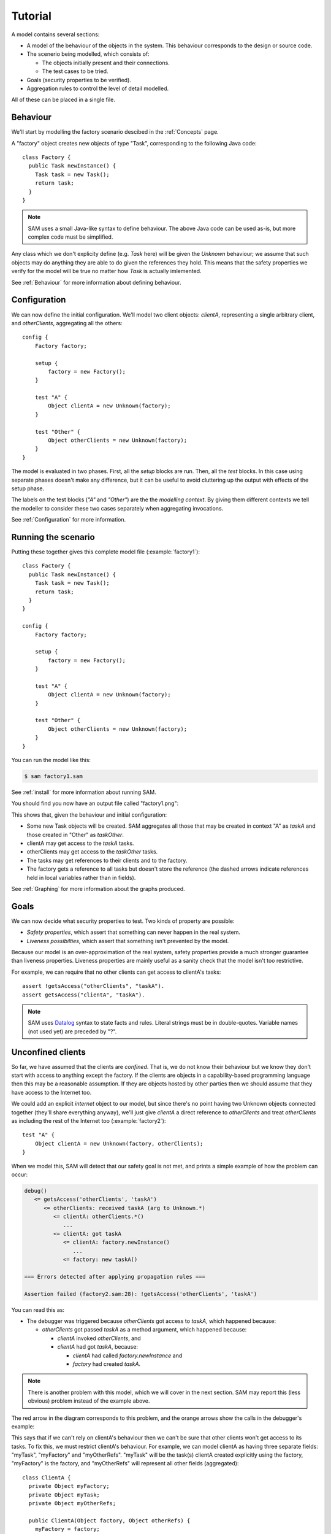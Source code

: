 .. highlight:: java

.. _tutorial:

Tutorial
========

A model contains several sections:

* A model of the behaviour of the objects in the system. This behaviour corresponds to the design or source code.

* The scenerio being modelled, which consists of:

  * The objects initially present and their connections.
  * The test cases to be tried.

* Goals (security properties to be verified).
* Aggregation rules to control the level of detail modelled.

All of these can be placed in a single file.

Behaviour
---------
We'll start by modelling the factory scenario descibed in the :ref:`Concepts` page.

A "factory" object creates new objects of type "Task", corresponding to the following Java
code::

  class Factory {
    public Task newInstance() {
      Task task = new Task();
      return task;
    }
  }

.. note::
  SAM uses a small Java-like syntax to define behaviour. The above Java code can be
  used as-is, but more complex code must be simplified.

Any class which we don't explicity define (e.g. `Task` here) will be given the `Unknown`
behaviour; we assume that such objects may do anything they are able to do given the references
they hold. This means that the safety properties we verify for the model will
be true no matter how `Task` is actually imlemented.

See :ref:`Behaviour` for more information about defining behaviour.

Configuration
-------------
We can now define the initial configuration. We'll model two client objects: `clientA`, representing a single arbitrary client, and `otherClients`, aggregating all the others::

  config {
      Factory factory;
  
      setup {
          factory = new Factory();
      }
  
      test "A" {
          Object clientA = new Unknown(factory);
      }
  
      test "Other" {
          Object otherClients = new Unknown(factory);
      }
  }

The model is evaluated in two phases. First, all the `setup` blocks are run. Then, all the `test`
blocks. In this case using separate phases doesn't make any difference, but it can be useful to
avoid cluttering up the output with effects of the setup phase.

The labels on the test blocks (`"A"` and `"Other"`) are the the *modelling
context*. By giving them different contexts we tell the modeller to consider
these two cases separately when aggregating invocations.

See :ref:`Configuration` for more information.

Running the scenario
--------------------
Putting these together gives this complete model file (:example:`factory1`)::

  class Factory {
    public Task newInstance() {
      Task task = new Task();
      return task;
    }
  }
  
  config {
      Factory factory;
  
      setup {
          factory = new Factory();
      }
  
      test "A" {
          Object clientA = new Unknown(factory);
      }
  
      test "Other" {
          Object otherClients = new Unknown(factory);
      }
  }

You can run the model like this:

.. code-block:: sh

  $ sam factory1.sam

See :ref:`install` for more information about running SAM.

You should find you now have an output file called "factory1.png":

.. image:: _images/factory1.png

This shows that, given the behaviour and initial configuration:

* Some new Task objects will be created. SAM aggregates all those that may be created in context "A" as `taskA` and those created in "Other" as `taskOther`.
* clientA may get access to the `taskA` tasks.
* otherClients may get access to the `taskOther` tasks.
* The tasks may get references to their clients and to the factory.
* The factory gets a reference to all tasks but doesn't store the reference (the
  dashed arrows indicate references held in local variables rather than in fields).

See :ref:`Graphing` for more information about the graphs produced.

Goals
-----
We can now decide what security properties to test. Two kinds of property are possible:

* *Safety properties*, which assert that something can never happen in the real system.
* *Liveness possibilties*, which assert that something isn't prevented by the model.

Because our model is an over-approximation of the real system, safety properties provide
a much stronger guarantee than liveness properties. Liveness properties are mainly useful
as a sanity check that the model isn't too restrictive.

For example, we can require that no other clients can get access to clientA's tasks::

  assert !getsAccess("otherClients", "taskA").
  assert getsAccess("clientA", "taskA").

.. note::
	SAM uses `Datalog <http://en.wikipedia.org/wiki/Datalog>`_ syntax to
	state facts and rules. Literal strings must be in double-quotes.
	Variable names (not used yet) are preceded by "?".


Unconfined clients
------------------

So far, we have assumed that the clients are *confined*. That is, we do not know their
behaviour but we know they don't start with access to anything except the factory. If
the clients are objects in a capability-based programming language then this may be
a reasonable assumption. If they are objects hosted by other parties then we should assume
that they have access to the Internet too.

We could add an explicit `internet` object to our model, but since there's no point having
two Unknown objects connected together (they'll share everything anyway), we'll just give
`clientA` a direct reference to `otherClients` and treat `otherClients` as including the
rest of the Internet too (:example:`factory2`)::

    test "A" {
        Object clientA = new Unknown(factory, otherClients);
    }

When we model this, SAM will detect that our safety goal is not met, and prints a simple
example of how the problem can occur:

.. code-block:: none

  debug()
     <= getsAccess('otherClients', 'taskA')
	<= otherClients: received taskA (arg to Unknown.*)
	   <= clientA: otherClients.*()
	      ...
	   <= clientA: got taskA
	      <= clientA: factory.newInstance()
	         ...
	      <= factory: new taskA()

  === Errors detected after applying propagation rules ===

  Assertion failed (factory2.sam:28): !getsAccess('otherClients', 'taskA')

You can read this as:

* The debugger was triggered because `otherClients` got access to `taskA`, which happened because:

  * `otherClients` got passed `taskA` as a method argument, which happened because:

    * `clientA` invoked `otherClients`, and
    * `clientA` had got `taskA`, because:

      * `clientA` had called `factory.newInstance` and
      * `factory` had created `taskA`.

.. note:: There is another problem with this model, which we will cover in the next section.
          SAM may report this (less obvious) problem instead of the example above.

The red arrow in the diagram corresponds to this problem, and the orange arrows show the
calls in the debugger's example:

.. image:: _images/factory2.png

This says that if we can't rely on clientA's behaviour then we can't be sure that
other clients won't get access to its tasks. To fix this, we must restrict clientA's
behaviour. For example, we can model clientA as having three separate fields:
"myTask", "myFactory" and "myOtherRefs". "myTask" will be the task(s) clientA created explicitly using
the factory, "myFactory" is the factory, and "myOtherRefs" will represent all other fields (aggregated)::

  class ClientA {
    private Object myFactory;
    private Object myTask;
    private Object myOtherRefs;

    public ClientA(Object factory, Object otherRefs) {
      myFactory = factory;
      myOtherRefs = otherRefs;
    }

    public void run() {
      myTask = myFactory.newInstance();
      myTask = myTask.invoke(myTask);
    }
  }

This model (:example:`factory3`) is safe, though it puts rather strict limits
on what clientA can do:

.. image:: _images/factory3.png

The black arrow shows that, though `clientA` has a reference to `otherClients`, it never calls
it. If we later want to modify clientA, we can update the model to check whether all our previous
safety properties are still satisfied by the updated code.

Explicit aggregation
--------------------
Sometimes the default aggregation rules are not sufficient. For example, if we
try to check whether it's safe for clientA to call `myOtherRefs.invoke(myOtherRefs)`,
we find that the required properties can't be verified::

  class ClientA {
    private Object factory;
    private Object myTask;
    private Object ref;
  
    public void run() {
      myTask = factory.newInstance();
      myTask = myTask.invoke(myTask);
      myOtherRefs.invoke(myOtherRefs);
    }
  }

Turning on display of invocations shows the reason (:example:`factory4`)::

  showAllInvocations("factory").

.. image:: _images/factory4.png

The example reported (simplified) is:

.. code-block:: none

  debug()
     <= getsAccess('otherClients', 'taskA')
	<= otherClients: got taskA
	   <= otherClients: factory.newInstance()
	      <= clientA: otherClients.*()
	   <= factory: new taskA()

* `otherClients` got `taskA` because:
  
  * it called `factory.newInstance()`, which it did because:

    * `clientA` invoked `otherClients`; and

  * the factory created `taskA`.

The problem here is that the default aggregation strategy groups all calls resulting from
actions by `clientA` under the "A" context. Because `clientA` invoked `otherClients`, tasks
created directly by `clientA` are grouped with tasks created by `otherClients`. Often this is
what you want (for example, if `otherClients` was instead some kind of proxy), but in this case
we want to treat them separately.

In fact, clientA may end up with references to two different groups of Tasks: those
`clientA` created directly using the factory, and those received from calls to other
objects.

We will therefore put `clientA`'s initial invocation into the "other" group, and
tell SAM to put only the `factory.invoke()` invocation under "A"::

  config {
    Factory factory;

    setup {
      factory = new Factory();
    }

    test "Other" {
      Object otherClients = new Unknown(factory);
      Object clientA = new ClientA(factory, otherClients);
      clientA.run();
    }
  }

  invocationObject("clientA", "Other", "ClientA.run-1", "A").

The third argument to :func:`invocationObject` identifies the call: the first call in the `ClientA.run` method.

With this division, the desired propery can be proved. `clientA` can now get access to tasks created
by other parties, but others still can't get access to the tasks created by `clientA`  (:example:`factory5`):

.. image:: _images/factory5.png

We need to be careful here. While playing around with aggregation
strategies always leads to a correct over-approximation of the behaviour of the
system, note that our goal refers to `taskA`. We have proved that `otherClients` never
gets access to `taskA`, but which real tasks are in `taskA` now, and which are in `taskOther`?

We can state our goal more explicitly by saying that it is an error if
`otherClients` gets access to any reference that `clientA` may store in
`myTask`::

  error("otherClient may access some clientA.myTask") :-
          getsAccess("otherClients", ?Ref),
          field("clientA", "myTask", ?Ref).

This means that if there is some way that `clientA` could create a new task, aggregated under
`taskOther`, and store it in `myTask` then we would still detect the problem.
